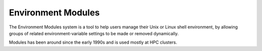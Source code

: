 .. _ad-modules:

Environment Modules
===================

The Environment Modules system is a tool to help users manage their Unix or Linux shell environment, by allowing groups of related environment-variable settings to be made or removed dynamically.

Modules has been around since the early 1990s and is used mostly at HPC clusters.
